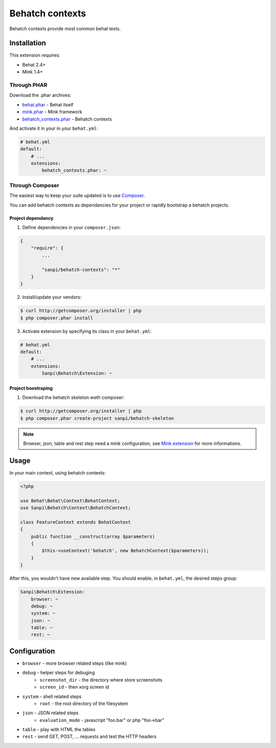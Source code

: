 Behatch contexts
================

Behatch contexts provide most common behat tests.

Installation
------------

This extension requires:

* Behat 2.4+
* Mink 1.4+

Through PHAR
~~~~~~~~~~~~

Download the .phar archives:

* `behat.phar <http://behat.org/downloads/behat.phar>`_ - Behat itself
* `mink.phar <http://behat.org/downloads/mink.phar>`_ - Mink framework
* `behatch_contexts.phar <http://behat.org/downloads/behatch_contexts.phar>`_ - Behatch contexts

And activate it in your in your ``behat.yml``:

.. code-block:: yaml

    # behat.yml
    default:
        # ...
        extensions:
            behatch_contexts.phar: ~

Through Composer
~~~~~~~~~~~~~~~~

The easiest way to keep your suite updated is to use
`Composer <http://getcomposer.org>`_.

You can add behatch contexts as dependancies for your project or rapidly
bootstrap a behatch projects.

Project dependancy
******************

1. Define dependencies in your ``composer.json``:

.. code-block:: js

    {
        "require": {
            ...

            "sanpi/behatch-contexts": "*"
        }
    }

2. Install/update your vendors:

.. code-block:: bash

    $ curl http://getcomposer.org/installer | php
    $ php composer.phar install

3. Activate extension by specifying its class in your ``behat.yml``:

.. code-block:: yaml

    # behat.yml
    default:
        # ...
        extensions:
            Sanpi\Behatch\Extension: ~

Project boostraping
*******************

1. Download the behatch skeleton weth composer:

.. code-block:: bash

    $ curl http://getcomposer.org/installer | php
    $ php composer.phar create-project sanpi/behatch-skeleton

.. note::

    Browser, json, table and rest step need a mink configuration, see
    `Mink extension <http://extensions.behat.org/mink/>`_ for more informations.

Usage
-----

In your main context, using behatch contexts:

.. code-block:: php

    <?php

    use Behat\Behat\Context\BehatContext;
    use Sanpi\Behatch\Context\BehatchContext;

    class FeatureContext extends BehatContext
    {
        public function __construct(array $parameters)
        {
            $this->useContext('behatch', new BehatchContext($parameters));
        }
    }

After this, you wouldn't have new available step. You should enable,
in ``behat.yml``, the desired steps group:

.. code-block:: yaml

    Sanpi\Behatch\Extension:
        browser: ~
        debug: ~
        system: ~
        json: ~
        table: ~
        rest: ~

Configuration
-------------

* ``browser`` - more browser related steps (like mink)
* ``debug`` - helper steps for debuging
    * ``screenshot_dir`` - the directory where store screenshots
    * ``screen_id`` - then xorg screen id
* ``system`` - shell related steps
    * ``root`` - the root directory of the filesystem
* ``json`` - JSON related steps
    * ``evaluation_mode`` - javascript "foo.bar" or php "foo->bar"
* ``table`` - play with HTML the tables
* ``rest`` - send GET, POST, … requests and test the HTTP headers

